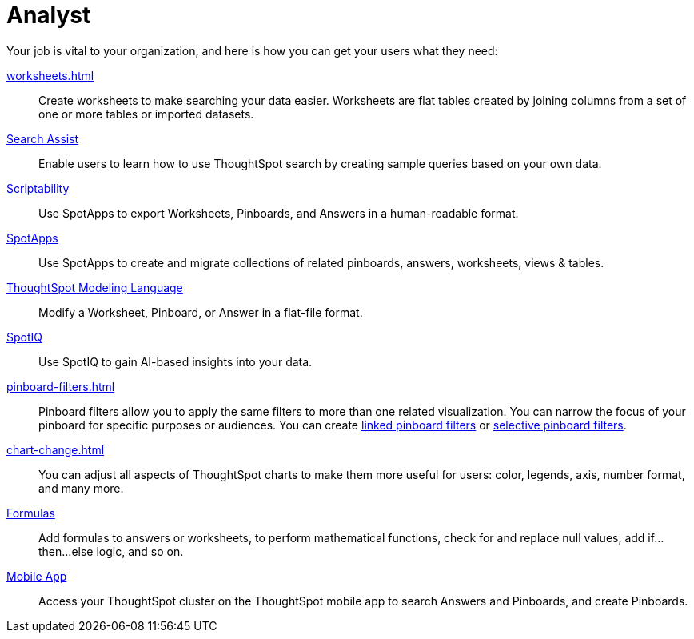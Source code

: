 = Analyst
:last_updated: 7/19/2021
:linkattrs:
:page-partial:
:experimental:

Your job is vital to your organization, and here is how you can get your users what they need:

xref:worksheets.adoc[]::
Create worksheets to make searching your data easier. Worksheets are flat tables created by joining columns from a set of one or more tables or imported datasets.

xref:search-assist.adoc[Search Assist]::
Enable users to learn how to use ThoughtSpot search by creating sample queries based on your own data.

xref:scriptability.adoc[Scriptability]::
Use SpotApps to export Worksheets, Pinboards, and Answers in a human-readable format.

xref:app-templates.adoc[SpotApps]::
Use SpotApps to create and migrate collections of related pinboards, answers, worksheets, views & tables.

xref:tml.adoc[ThoughtSpot Modeling Language]::
Modify a Worksheet, Pinboard, or Answer in a flat-file format.

xref:spotiq.adoc[SpotIQ]::
Use SpotIQ to gain AI-based insights into your data.

xref:pinboard-filters.adoc[]::
Pinboard filters allow you to apply the same filters to more than one related visualization. You can narrow the focus of your pinboard for specific purposes or audiences. You can create xref:pinboard-filters-linked.adoc[linked pinboard filters] or xref:pinboard-filters-selective.adoc[selective pinboard filters].

xref:chart-change.adoc[]::
You can adjust all aspects of ThoughtSpot charts to make them more useful for users: color, legends, axis, number format, and many more.

xref:formulas.adoc[Formulas]::
Add formulas to answers or worksheets, to perform mathematical functions, check for and replace null values, add if...then...else logic, and so on.

////
Getting started for Business users::
Get a quick overview of how ThoughtSpot can support you.
+
See xref:getting-started.adoc[].

Home page::
This is where you get direct access to exisiting Answers, Pinboards, and visualizations.

Pinboards and Answers::
Quick tips on how you can use and customize Pinboards and Charts.
+
See xref:charts.adoc[], xref:chart-types.adoc[], xref:chart-change.adoc[], and xref:pinboards.adoc[].

ThoughtSpot Search::
Explore our flagship Search functionality.
+
See xref:search.adoc[].
////
////
Search Assist::
See how ThoughtSpot Search Assist gives you insights into your own data.
////

xref:mobile.adoc[Mobile App]::
Access your ThoughtSpot cluster on the ThoughtSpot mobile app to search Answers and Pinboards, and create Pinboards.

////
from old user guide


* *xref:navigating-thoughtspot.adoc[Finding your way around]* +
 To make navigation easy, we organized ThoughtSpot into several sections.
You can see them on the menu bar.
* *xref:user-profile.adoc[About the user profile]* +
 The user icon lets you view your profile, or sign out of ThoughtSpot.
* *xref:privileges-end-user.adoc[Understanding privileges]* +
 Your privileges determine the things you can do.
ThoughtSpot sets privileges at the group level.
* *xref:tags.adoc[About tags]* +
 You can create tags to make it easier for people to find data sources and pinboards.

* xref:search.adoc[Use search]
* xref:answers.adoc[Work with Answers]
* xref:filters.adoc[Work with filters]
* xref:charts.adoc[Work with charts]
* xref:formulas.adoc[Work with formulas]
* xref:pinboards.adoc[Use pinboards]
* xref:answer-explorer.adoc[Answer Explorer]
* xref:r-thoughtspot.adoc[About R in ThoughtSpot]
* xref:spotiq.adoc[SpotIQ]
* xref:data-sources.adoc[Work with data]
* xref:help-center.adoc[]
////
